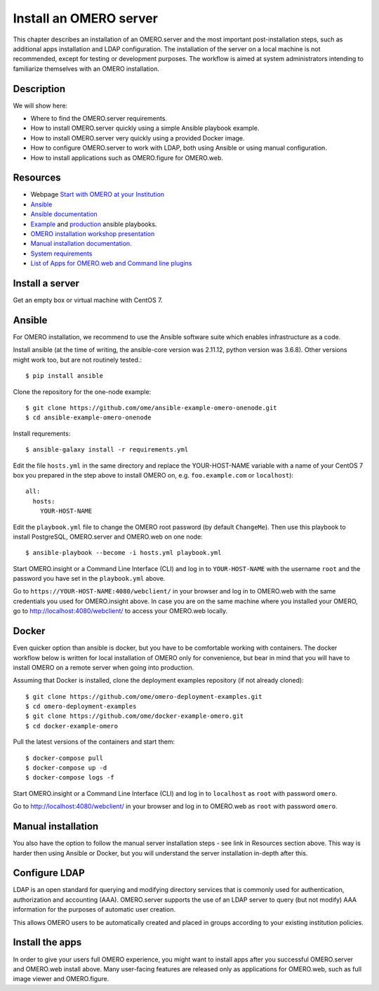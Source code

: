 Install an OMERO server
=======================

This chapter describes an installation of an OMERO.server and the most important post-installation steps, such as additional apps installation and LDAP configuration. The installation of the server on a local machine is not recommended, except for testing or development purposes. The workflow is aimed at system administrators intending to familiarize themselves with an OMERO installation.

Description
-----------

We will show here:


-  Where to find the OMERO.server requirements.

-  How to install OMERO.server quickly using a simple Ansible playbook example.

-  How to install OMERO.server very quickly using a provided Docker image.

-  How to configure OMERO.server to work with LDAP, both using Ansible or using manual configuration.

-  How to install applications such as OMERO.figure for OMERO.web.

Resources
---------

- Webpage  `Start with OMERO at your Institution <https://www.openmicroscopy.org/omero/institution/getting-started.html>`_
- `Ansible <https://www.ansible.com/>`_
- `Ansible documentation <https://docs.ansible.com/ansible_community.html>`_
- `Example <https://github.com/ome/omero-deployment-examples>`_ and `production <https://github.com/ome/prod-playbooks>`_ ansible playbooks.
- `OMERO installation workshop presentation <https://downloads.openmicroscopy.org/presentations/2020/Dundee/Workshops/OME2020-OMERO-Installation/#/>`_
- `Manual installation documentation <https://omero.readthedocs.io/en/stable/sysadmins/unix/server-centos7-ice36.html>`_.
- `System requirements <https://omero.readthedocs.io/en/stable/sysadmins/system-requirements.html>`_
- `List of Apps for OMERO.web and Command line plugins <https://www.openmicroscopy.org/omero/apps/>`_

Install a server
----------------

Get an empty box or virtual machine with CentOS 7.

Ansible
-------

For OMERO installation, we recommend to use the Ansible software suite which enables infrastructure as a code.

Install ansible (at the time of writing, the ansible-core version was 2.11.12, python version was 3.6.8). Other versions might work too, but are not routinely tested.::

    $ pip install ansible

Clone the repository for the one-node example::

    $ git clone https://github.com/ome/ansible-example-omero-onenode.git
    $ cd ansible-example-omero-onenode	

Install requrements::

    $ ansible-galaxy install -r requirements.yml

Edit the file ``hosts.yml`` in the same directory and replace the YOUR-HOST-NAME variable with a name of your CentOS 7 box you prepared in the step above to install OMERO on, e.g. ``foo.example.com`` or ``localhost``)::

    all:
      hosts:
        YOUR-HOST-NAME 

Edit the ``playbook.yml`` file to change the OMERO root password (by default ``ChangeMe``). Then use this playbook to install PostgreSQL, OMERO.server and OMERO.web on one node::

    $ ansible-playbook --become -i hosts.yml playbook.yml

Start OMERO.insight or a Command Line Interface (CLI) and log in to ``YOUR-HOST-NAME`` with the username ``root`` and the password you have set in the ``playbook.yml`` above.

Go to ``https://YOUR-HOST-NAME:4080/webclient/`` in your browser and log in to OMERO.web with the same credentials you used for OMERO.insight above. In case you are on the same machine where you installed your OMERO, go to `http://localhost:4080/webclient/ <http://localhost:4080/webclient/>`_ to access your OMERO.web locally.

Docker
------

Even quicker option than ansible is docker, but you have to be comfortable working with containers. The docker workflow below is written for local installation of OMERO only for convenience, but bear in mind that you will have to install OMERO on a remote server when going into production.

Assuming that Docker is installed, clone the deployment examples repository (if not already cloned)::

    $ git clone https://github.com/ome/omero-deployment-examples.git
    $ cd omero-deployment-examples
    $ git clone https://github.com/ome/docker-example-omero.git
    $ cd docker-example-omero

Pull the latest versions of the containers and start them::

    $ docker-compose pull
    $ docker-compose up -d
    $ docker-compose logs -f

Start OMERO.insight or a Command Line Interface (CLI) and log in to ``localhost`` as ``root`` with password ``omero``.

Go to `http://localhost:4080/webclient/ <http://localhost:4080/webclient/>`_ in your browser and log in to OMERO.web as ``root`` with password ``omero``.



Manual installation
-------------------

You also have the option to follow the manual server installation steps - see link in Resources section above. This way is harder then using Ansible or Docker, but you will understand the
server installation in-depth after this.


Configure LDAP
--------------

LDAP is an open standard for querying and modifying directory services that is commonly used for authentication, authorization and accounting (AAA). OMERO.server supports the use of an LDAP server to query (but not modify) AAA information for the purposes of automatic user creation.

This allows OMERO users to be automatically created and placed in groups according to your existing institution policies.



Install the apps
----------------

In order to give your users full OMERO experience, you might want to install apps after you successful OMERO.server and OMERO.web install above. Many user-facing features are released only as applications for OMERO.web, such as full image viewer and OMERO.figure.
